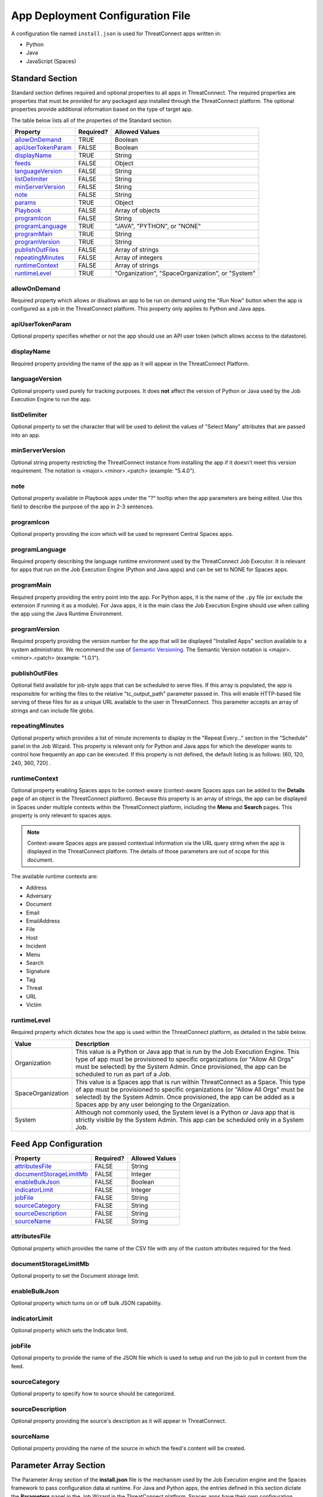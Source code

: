 App Deployment Configuration File
=================================

A configuration file named ``install.json`` is used for ThreatConnect
apps written in:

-  Python
-  Java
-  JavaScript (Spaces)

Standard Section
----------------

Standard section defines required and optional properties to all apps in ThreatConnect. The required properties are properties that must be provided for any packaged app installed through the ThreatConnect platform. The optional properties provide additional information based on the type of target app.

The table below lists all of the properties of the Standard section.

+-------------------------------------------+-----------+--------------------------------------------------+
| Property                                  | Required? | Allowed Values                                   |
+===========================================+===========+==================================================+
| `allowOnDemand <#allowOnDemand>`_         | TRUE      | Boolean                                          |
+-------------------------------------------+-----------+--------------------------------------------------+
| `apiUserTokenParam <#apiUserTokenParam>`_ | FALSE     | Boolean                                          |
+-------------------------------------------+-----------+--------------------------------------------------+
| `displayName <#displayName>`_             | TRUE      | String                                           |
+-------------------------------------------+-----------+--------------------------------------------------+
| `feeds <#feed-app-configuration>`_        | FALSE     | Object                                           |
+-------------------------------------------+-----------+--------------------------------------------------+
| `languageVersion <#languageVersion>`_     | FALSE     | String                                           |
+-------------------------------------------+-----------+--------------------------------------------------+
| `listDelimiter <#listDelimiter>`_         | FALSE     | String                                           |
+-------------------------------------------+-----------+--------------------------------------------------+
| `minServerVersion <#minServerVersion>`_   | FALSE     | String                                           |
+-------------------------------------------+-----------+--------------------------------------------------+
| `note <#note>`_                           | FALSE     | String                                           |
+-------------------------------------------+-----------+--------------------------------------------------+
| `params <#parameter-array-section>`_      | TRUE      | Object                                           |
+-------------------------------------------+-----------+--------------------------------------------------+
| `Playbook <#playbook-app-configuration>`_ | FALSE     | Array of objects                                 |
+-------------------------------------------+-----------+--------------------------------------------------+
| `programIcon <#programIcon>`_             | FALSE     | String                                           |
+-------------------------------------------+-----------+--------------------------------------------------+
| `programLanguage <#programLanguage>`_     | TRUE      | "JAVA", "PYTHON", or "NONE"                      |
+-------------------------------------------+-----------+--------------------------------------------------+
| `programMain <#programMain>`_             | TRUE      | String                                           |
+-------------------------------------------+-----------+--------------------------------------------------+
| `programVersion <#programVersion>`_       | TRUE      | String                                           |
+-------------------------------------------+-----------+--------------------------------------------------+
| `publishOutFiles <#publishOutFiles>`_     | FALSE     | Array of strings                                 |
+-------------------------------------------+-----------+--------------------------------------------------+
| `repeatingMinutes <#repeatingMinutes>`_   | FALSE     | Array of integers                                |
+-------------------------------------------+-----------+--------------------------------------------------+
| `runtimeContext <#runtimeContext>`_       | FALSE     | Array of strings                                 |
+-------------------------------------------+-----------+--------------------------------------------------+
| `runtimeLevel <#runtimeLevel>`_           | TRUE      | "Organization", "SpaceOrganization", or "System" |
+-------------------------------------------+-----------+--------------------------------------------------+

allowOnDemand
^^^^^^^^^^^^^

Required property which allows or disallows an app to be run on demand using the "Run Now" button when the app is configured as a job in the ThreatConnect platform. This property only applies to Python and Java apps.

apiUserTokenParam
^^^^^^^^^^^^^^^^^

Optional property specifies whether or not the app should use an API user token (which allows access to the datastore).

displayName
^^^^^^^^^^^

Required property providing the name of the app as it will appear in the ThreatConnect Platform.

languageVersion
^^^^^^^^^^^^^^^

Optional property used purely for tracking purposes. It does **not** affect the version of Python or Java used by the Job Execution Engine to run the app.

listDelimiter
^^^^^^^^^^^^^

Optional property to set the character that will be used to delimit the values of "Select Many" attributes that are passed into an app.

minServerVersion
^^^^^^^^^^^^^^^^

Optional string property restricting the ThreatConnect instance from installing the app if it doesn’t meet this version requirement. The notation is <major>.<minor>.<patch> (example: "5.4.0").

note
^^^^

Optional property available in Playbook apps under the "?" tooltip when the app parameters are being edited. Use this field to describe the purpose of the app in 2-3 sentences.

programIcon
^^^^^^^^^^^

Optional property providing the icon which will be used to represent Central Spaces apps.

programLanguage
^^^^^^^^^^^^^^^

Required property describing the language runtime environment used by the ThreatConnect Job Executor. It is relevant for apps that run on the Job Execution Engine (Python and Java apps) and can be set to NONE for Spaces apps.

programMain
^^^^^^^^^^^

Required property providing the entry point into the app. For Python apps, it is the name of the ``.py`` file (or exclude the extension if running it as a module). For Java apps, it is the main class the Job Execution Engine should use when calling the app using the Java Runtime Environment.

programVersion
^^^^^^^^^^^^^^

Required property providing the version number for the app that will be displayed "Installed Apps" section available to a system administrator. We recommend the use of `Semantic Versioning <https://semver.org/>`_. The Semantic Version notation is <major>.<minor>.<patch> (example: "1.0.1").

publishOutFiles
^^^^^^^^^^^^^^^

Optional field available for job-style apps that can be scheduled to serve files. If this array is populated, the app is responsible for writing the files to the relative "tc_output_path" parameter passed in. This will enable HTTP-based file serving of these files for as a unique URL available to the user in ThreatConnect. This parameter accepts an array of strings and can include file globs.

repeatingMinutes
^^^^^^^^^^^^^^^^

Optional property which provides a list of minute increments to display in the "Repeat Every…" section in the "Schedule" panel in the Job Wizard. This property is relevant only for Python and Java apps for which the developer wants to control how frequently an app can be executed. If this property is not defined, the default listing is as follows: [60, 120, 240, 360, 720] .

runtimeContext
^^^^^^^^^^^^^^

Optional property enabling Spaces apps to be context-aware (context-aware Spaces apps can be added to the **Details** page of an object in the ThreatConnect platform). Because this property is an array of strings, the app can be displayed in Spaces under multiple contexts within the ThreatConnect platform, including the **Menu** and **Search** pages. This property is only relevant to spaces apps.

.. note:: Context-aware Spaces apps are passed contextual information via the URL query string when the app is displayed in the ThreatConnect platform. The details of those parameters are out of scope for this document.

The available runtime contexts are:

* Address
* Adversary
* Document
* Email
* EmailAddress
* File
* Host
* Incident
* Menu
* Search
* Signature
* Tag
* Threat
* URL
* Victim

runtimeLevel
^^^^^^^^^^^^

Required property which dictates how the app is used within the ThreatConnect platform, as detailed in the table below.

+-------------------+------------------------------------------------------------------------------------------------------------------------------------------------------------------------------------------------------------------------------------------------------------------------------------------------------+
| Value             | Description                                                                                                                                                                                                                                                                                          |
+===================+======================================================================================================================================================================================================================================================================================================+
| Organization      | This value is a Python or Java app that is run by the Job Execution Engine. This type of app must be provisioned to specific organizations (or "Allow All Orgs" must be selected) by the System Admin. Once provisioned, the app can be scheduled to run as part of a Job.                           |
+-------------------+------------------------------------------------------------------------------------------------------------------------------------------------------------------------------------------------------------------------------------------------------------------------------------------------------+
| SpaceOrganization | This value is a Spaces app that is run within ThreatConnect as a Space. This type of app must be provisioned to specific organizations (or "Allow All Orgs" must be selected) by the System Admin. Once provisioned, the app can be added as a Spaces app by any user belonging to the Organization. |
+-------------------+------------------------------------------------------------------------------------------------------------------------------------------------------------------------------------------------------------------------------------------------------------------------------------------------------+
| System            | Although not commonly used, the System level is a Python or Java app that is strictly visible by the System Admin. This app can be scheduled only in a System Job.                                                                                                                                   |
+-------------------+------------------------------------------------------------------------------------------------------------------------------------------------------------------------------------------------------------------------------------------------------------------------------------------------------+

Feed App Configuration
----------------------

+-----------------------------------------------------+-----------+----------------+
| Property                                            | Required? | Allowed Values |
+=====================================================+===========+================+
| `attributesFile <#attributesFile>`_                 | FALSE     | String         |
+-----------------------------------------------------+-----------+----------------+
| `documentStorageLimitMb <#documentStorageLimitMb>`_ | FALSE     | Integer        |
+-----------------------------------------------------+-----------+----------------+
| `enableBulkJson <#enableBulkJson>`_                 | FALSE     | Boolean        |
+-----------------------------------------------------+-----------+----------------+
| `indicatorLimit <#indicatorLimit>`_                 | FALSE     | Integer        |
+-----------------------------------------------------+-----------+----------------+
| `jobFile <#jobFile>`_                               | FALSE     | String         |
+-----------------------------------------------------+-----------+----------------+
| `sourceCategory <#sourceCategory>`_                 | FALSE     | String         |
+-----------------------------------------------------+-----------+----------------+
| `sourceDescription <#sourceDescription>`_           | FALSE     | String         |
+-----------------------------------------------------+-----------+----------------+
| `sourceName <#sourceName>`_                         | FALSE     | String         |
+-----------------------------------------------------+-----------+----------------+

attributesFile
^^^^^^^^^^^^^^

Optional property which provides the name of the CSV file with any of the custom attributes required for the feed.

documentStorageLimitMb
^^^^^^^^^^^^^^^^^^^^^^

Optional property to set the Document storage limit.

enableBulkJson
^^^^^^^^^^^^^^

Optional property which turns on or off bulk JSON capability.

indicatorLimit
^^^^^^^^^^^^^^

Optional property which sets the Indicator limit.

jobFile
^^^^^^^

Optional property to provide the name of the JSON file which is used to setup and run the job to pull in content from the feed.

sourceCategory
^^^^^^^^^^^^^^

Optional property to specify how to source should be categorized.

sourceDescription
^^^^^^^^^^^^^^^^^

Optional property providing the source's description as it will appear in ThreatConnect.

sourceName
^^^^^^^^^^

Optional property providing the name of the source in which the feed's content will be created.

Parameter Array Section
-----------------------

The Parameter Array section of the **install.json** file is the mechanism used by the Job Execution engine and the Spaces framework to pass configuration data at runtime. For Java and Python apps, the entries defined in this section dictate the **Parameters** panel in the Job Wizard in the ThreatConnect platform. Spaces apps have their own configuration screen as part of the user’s Space for each app.

.. note:: In Python, parameters are called by using the "--param <value>" syntax handled by the argparse library. For Java apps, the system environment arguments are passed by using the "-Dparam=<value>" syntax. Discussion of app argument parsing is out of scope for this document.

The table below highlights the Parameter array properties (the **params** array).

+-----------------------------------------+-----------+------------------------------+
| Property                                | Required? | Allowed Values               |
+=========================================+===========+==============================+
| `allowMultiple <#allowMultiple>`_       | FALSE     | Boolean                      |
+-----------------------------------------+-----------+------------------------------+
| `default <#default>`_                   | FALSE     | Boolean or Integer or String |
+-----------------------------------------+-----------+------------------------------+
| `encrypt <#encrypt>`_                   | FALSE     | Boolean                      |
+-----------------------------------------+-----------+------------------------------+
| `hidden <#hidden>`_                     | FALSE     | Boolean                      |
+-----------------------------------------+-----------+------------------------------+
| `label <#label>`_                       | TRUE      | String                       |
+-----------------------------------------+-----------+------------------------------+
| `name <#name>`_                         | TRUE      | String                       |
+-----------------------------------------+-----------+------------------------------+
| `note <#note-parameter>`__              | FALSE     | String                       |
+-----------------------------------------+-----------+------------------------------+
| `PlaybookDataType <#PlaybookDataType>`_ | FALSE     | Array                        |
+-----------------------------------------+-----------+------------------------------+
| `required <#required>`_                 | FALSE     | Boolean                      |
+-----------------------------------------+-----------+------------------------------+
| `sequence <#sequence>`_                 | FALSE     | Integer                      |
+-----------------------------------------+-----------+------------------------------+
| `type <#type>`_                         | TRUE      | String                       |
+-----------------------------------------+-----------+------------------------------+
| `validValues <#validValues>`_           | FALSE     | Array                        |
+-----------------------------------------+-----------+------------------------------+
| `viewRows <#viewRows>`_                 | FALSE     | Integer                      |
+-----------------------------------------+-----------+------------------------------+

allowMultiple
^^^^^^^^^^^^^

The value of this optional property is automatically set to "true" if the "MultiChoice" type is used. If a "String" type is used, this flag allows the user to define multiple values in a single input field delimited by a pipe ("|") character.

default
^^^^^^^

Optional property which is the default value pre-populated for new Jobs or Spaces. The purpose of a default value is to provide the user with a guidance while allowing edits based on preference.

encrypt
^^^^^^^

This optional property designates this parameter as an encrypted value. Parameters defined as encrypted will be managed by the Keychain feature that encrypts password while at rest. This flag should be used with the "String" type and will render a password input textbox in the Job and Spaces configuration.

hidden
^^^^^^

If this optional property is set to "true", this parameter will be hidden from the Job Wizard. Hidden parameters allow the developer to persist parameters between job executions without the need to render the values in the Job Wizard. This option is valid only for Python and Java apps. Further details on persisting parameters from the app directly are out of scope for this document.

label
^^^^^

Required property providing a description of the parameter displayed in the ThreatConnect platform Job Wizard or Spaces Config dialog box.

name
^^^^

Required property is the internal parameter name taken from the Job Wizard and passed to the app at runtime. It is the effective command-line argument name passed to the app.

note Parameter
^^^^^^^^^^^^^^

Optional parameter description field available in Playbook apps under the “?” tooltip when the app parameters are being edited. Use this field to describe the purpose of the parameter in 2-3 sentences.

PlaybookDataType
^^^^^^^^^^^^^^^^

Optional property restricting the data type of incoming playbook variables. This is different than the ``type`` property that controls the UI input type. The playbook data type can be any standard or custom type and is expected to be an array of strings.

As of ThreatConnect 5.4, the standard Playbook types supported by the Python and Java SDK are:

* String
* StringArray
* Binary
* BinaryArray
* KeyValue
* KeyValueArray
* TCEntity
* TCEntityArray
* TCEnhancedEntity
* TCEnhancedEntityArray

required
^^^^^^^^

Optional property designating this parameter as a required field that must be populated to save the Job or Playbook app.

sequence
^^^^^^^^

Optional number used to control the ordering of the parameters in the Job Wizard or Spaces Config dialog box. If it is not defined, the order of the parameters in the install.json file is used.

type
^^^^

Required property to enable the UI to display relevant components and allow the Job Executor to adapt how parameters are passed to an app at runtime. The table below lists the available types and how they affect elements within the platform.

+-------------+------------------------------------------------------------------------------------------------------------------------------------------------------------------------------------------------------------------------------------------------------------------------------------------------------------------------------------------------------------------------------------------------------------------------------------------------------------------------------------------------------------------------------------------------------------------------------------------------------------------------------------------------------------------------------------+
| Type        | Description                                                                                                                                                                                                                                                                                                                                                                                                                                                                                                                                                                                                                                                                        |
+=============+====================================================================================================================================================================================================================================================================================================================================================================================================================================================================================================================================================================================================================================================================================+
| String      | This type renders an HTML Input textbox in the Job Wizard or Spaces configuration dialog box. This allows the user to enter free-form text as a parameter. Values are passed as a String to Python and Java apps.                                                                                                                                                                                                                                                                                                                                                                                                                                                                  |
+-------------+------------------------------------------------------------------------------------------------------------------------------------------------------------------------------------------------------------------------------------------------------------------------------------------------------------------------------------------------------------------------------------------------------------------------------------------------------------------------------------------------------------------------------------------------------------------------------------------------------------------------------------------------------------------------------------+
| Choice      | This type renders an HTML Select option in the Job Wizard or Spaces configuration dialog box. This allows the user to select predefined text values as a parameter. (See the description of the "validValues" string array property in 3.) Values are passed as a String to Python and Java apps.                                                                                                                                                                                                                                                                                                                                                                                  |
+-------------+------------------------------------------------------------------------------------------------------------------------------------------------------------------------------------------------------------------------------------------------------------------------------------------------------------------------------------------------------------------------------------------------------------------------------------------------------------------------------------------------------------------------------------------------------------------------------------------------------------------------------------------------------------------------------------+
| MultiChoice | This type renders an HTML Multi-Checkbox Select option in the Job Wizard or Spaces configuration dialog box. This allows the user to select multiple predefined text values as a parameter. (See the description of the "validValues" string array property in 3.) The same parameter is passed multiple times for a Python app. Python apps should use the argparse "action='append'" option to receive the parameters as an array. Java and Spaces apps will receive the parameter as a single value separated by a pipe character. Values are passed as a String to Python and Java apps. This selection must be used together with the "allowMultiple" flag defined as "true". |
+-------------+------------------------------------------------------------------------------------------------------------------------------------------------------------------------------------------------------------------------------------------------------------------------------------------------------------------------------------------------------------------------------------------------------------------------------------------------------------------------------------------------------------------------------------------------------------------------------------------------------------------------------------------------------------------------------------+
| Boolean     | This type renders an HTML Checkbox in the Job Wizard or Spaces configuration dialog box. This allows the user to turn on a flag as a parameter. Values are passed as a "--flag" style parameter to Python apps. (See the "action='store_true'" option in the argparse module.) Java and Spaces apps receive the actual Boolean value "true" or "false". These apps should parse the string to resolve the Boolean flag value.                                                                                                                                                                                                                                                      |
+-------------+------------------------------------------------------------------------------------------------------------------------------------------------------------------------------------------------------------------------------------------------------------------------------------------------------------------------------------------------------------------------------------------------------------------------------------------------------------------------------------------------------------------------------------------------------------------------------------------------------------------------------------------------------------------------------------+

validValues
^^^^^^^^^^^

Optional property to be used with the "Choice" and "MultiChoice" types to restrict the possible values a user can select. For instance, to define a "loggingLevel" parameter, this field could have the following values: ["CRITICAL", "ERROR", "WARN", "INFO", "DEBUG", "TRACE"].

viewRows
^^^^^^^^

Optional property for Playbook apps to control the height of the display in the input parameter. Expects an integer value. A value of 1 is default (and will show a text input element) and anything greater than one displays a textarea input when editing the Playbook app in ThreatConnect.

Playbook App Configuration
--------------------------

+---------------------------------------+-----------+----------------+
| Property                              | Required? | Allowed Values |
+=======================================+===========+================+
| `outputVariables <#outputVariables>`_ | FALSE     | Array          |
+---------------------------------------+-----------+----------------+
| `retry <#retry>`_                     | FALSE     | Object         |
+---------------------------------------+-----------+----------------+

outputVariables
^^^^^^^^^^^^^^^

The optional ``outputVariables`` property specifies the variables that a Playbook app will provide for downstream Playbooks.

+----------------------------------+-----------+----------------+
| Property                         | Required? | Allowed Values |
+==================================+===========+================+
| `name <#output-variable-name>`__ | TRUE      | String         |
+----------------------------------+-----------+----------------+
| `type <#output-variable-type>`__ | TRUE      | String         |
+----------------------------------+-----------+----------------+

Output Variable Name
""""""""""""""""""""

Required property providing the name of the output variable which is accessible to downstream apps.

Output Variable Type
""""""""""""""""""""

Required property specifying the type of the output variable. The valid types are:

* Binary
* BinaryArray
* KeyValue
* KeyValueArray
* String
* StringArray
* TCEntity
* TCEntityArray

retry
^^^^^

The optional ``retry`` property can be used to allow a Playbook to retry its execution in case of failure.

+-----------------------------------------------+-----------+----------------+
| Property                                      | Required? | Allowed Values |
+===============================================+===========+================+
| `allowed <#allowed>`_                         | FALSE     | Boolean        |
+-----------------------------------------------+-----------+----------------+
| `defaultDelayMinutes <#defaultDelayMinutes>`_ | FALSE     | Integer        |
+-----------------------------------------------+-----------+----------------+
| `defaultMaxRetries <#defaultMaxRetries>`_     | FALSE     | Integer        |
+-----------------------------------------------+-----------+----------------+

allowed
"""""""

Optional property which specifies whether or not the Playbook app can retry its execution.

defaultDelayMinutes
"""""""""""""""""""

Optional property which specifies the number of minutes between each new retry in case of failure. This property assumes that the ``allowed`` property is set true to allow the app to retry.

defaultMaxRetries
"""""""""""""""""

Optional property which specifies the maximum number of times the Playbook app can retry in case of failure. This property assumes that the ``allowed`` property is set true to allow the app to retry.

Variable Expression
-------------------

The variable-expression feature enables developers to reference "$"
style variables in the **install.json** file and have the ThreatConnect
platform resolve the values when displayed in the Job Wizard or Spaces
configuration dialog box. The external-variables component can go one
step further by resolving the value at the time a Job executes. Variable
expressions are allowed only in the **params** section of the
**install.json** file.

Internal Variables
^^^^^^^^^^^^^^^^^^

Internal variables are predefined (reserved) variables that can be
explicitly declared in the **install.json** file. Apps declaring these
variables will direct the Job Wizard and Spaces configuration dialog box
to convert the variables into literal values. Internal variables should
be used only with the **Choice** and **MultiChoice** types. They should
be defined in the **validValues** property.

Example of a validValues parameter definition example:

.. code:: json

    {
       "name": "owner",
       "label": "Owner",
       "type": "Choice",
       "validValues": ["${OWNERS}"]
    }

The variables listed in the table below are internal variables
understood by the ThreatConnect platform.

+------------+------------------+-----------------------------------------------+----------------------------------------------------------------------------------------------------------------------------------------------------------------------------------------------------------------------------------------------------------------------------------------------------------------------------------------------------------------+
| Variable   | Resolves As Type | Example of Usage                              | Description                                                                                                                                                                                                                                                                                                                                                    |
+============+==================+===============================================+================================================================================================================================================================================================================================================================================================================================================================+
| OWNERS     | String Array     | ["${OWNERS}"]                                 | The OWNERS variable resolves to the available owners to which the current user has access. Since this determination is dynamically resolved at runtime, the owners rendered depend on the user. This variable is useful when an app needs to have a defined owner passed as a parameter. The string value of the owner(s) is passed as an argument to the app. |
+------------+------------------+-----------------------------------------------+----------------------------------------------------------------------------------------------------------------------------------------------------------------------------------------------------------------------------------------------------------------------------------------------------------------------------------------------------------------+
| ATTRIBUTES | String Array     | ["${ATTRIBUTES}"] or ["${ATTRIBUTES:<type>}"] | The ATTRIBUTES variable resolves to attributes the current organization has available. This variable has a second, optional component, :<type>, that further refines the attributes resolved to the specific Indicator or Group type (for example: ["${ATTRIBUTES:Address}"]). The string value of the attribute(s) is passed as an argument to the app.       |
+------------+------------------+-----------------------------------------------+----------------------------------------------------------------------------------------------------------------------------------------------------------------------------------------------------------------------------------------------------------------------------------------------------------------------------------------------------------------+
| INDICATORS | String Array     | ["${INDICATOR_TYPES}"]                        | The INDICATOR_TYPES variable resolves to all of the indicator types available in the given instance of ThreatConnect. The string value of the indicator type(s) is passed as an argument to the app.                                                                                                                                                           |
+------------+------------------+-----------------------------------------------+----------------------------------------------------------------------------------------------------------------------------------------------------------------------------------------------------------------------------------------------------------------------------------------------------------------------------------------------------------------+

When the ``$ATTRIBUTES`` internal variable is used with a ``:<type>`` suffix, the type can be any of the Indicator, Group, Task, or Victim types in the ThreatConnect platform:

* Address: ``["${ATTRIBUTES:Address}"]``
* Adversary: ``["${ATTRIBUTES:Adversary}"]``
* Campaign: ``["${ATTRIBUTES:Campaign}"]``
* Document: ``["${ATTRIBUTES:Document}"]``
* Email: ``["${ATTRIBUTES:Email}"]``
* EmailAddress: ``["${ATTRIBUTES:EmailAddress}"]``
* File: ``["${ATTRIBUTES:File}"]``
* Host: ``["${ATTRIBUTES:Host}"]``
* Incident: ``["${ATTRIBUTES:Incident}"]``
* Signature: ``["${ATTRIBUTES:Signature}"]``
* Task: ``["${ATTRIBUTES:Task}"]``
* Threat: ``["${ATTRIBUTES:Threat}"]``
* URL: ``["${ATTRIBUTES:URL}"]``
* Victim: ``["${ATTRIBUTES:Victim}"]``

External Variables
^^^^^^^^^^^^^^^^^^^

External variables offer the user an additional level of convenience by
directing the Job Wizard and Spaces configuration dialog box to take
advantage of the Variables feature.

.. note:: The Variables feature in the ThreatConnect platform allows any user to create variable key/value pairs. Once created, these values can be selected by the user in the Job Wizard or Spaces configuration dialog box to reduce the need to copy and paste keys and plain-text data.

Since the variable names are not known by the app developer, the generic
form of the variables is referenced instead in a **<level:type>**
format.

For instance, to allow the user to select one of their plain-text
variables from Organization and User levels, the **install.json** file
would reference them as follows:

.. code:: json

    "validValues": ["{USER:TEXT}", "${ORGANIZATION: TEXT}"]

The left-hand component of the variable is the level. The level can be
any of the options listed in the table below.

+--------------+---------------------------------------------------------------------------------------------------------------------------------------------+
| Level Option | Description                                                                                                                                 |
+==============+=============================================================================================================================================+
| User         | This option displays the list of the user’s variables in the Job Wizard or Spaces configuration dialog box.                                 |
+--------------+---------------------------------------------------------------------------------------------------------------------------------------------+
| Organization | This option displays the list of Organization variables available to the current user in the Job wizard or Spaces configuration dialog box. |
+--------------+---------------------------------------------------------------------------------------------------------------------------------------------+
| System       | This option displays the list of system variables available to the current user in the Job Wizard or Spaces configuration dialog box.       |
+--------------+---------------------------------------------------------------------------------------------------------------------------------------------+

Multiple external-variable expressions can be included in string array form.

install.json Schema
-------------------

.. code-block:: json

    {
      "additionalProperties": false,
      "properties": {
        "allowOnDemand": {
          "type": "boolean"
        },
        "apiUserTokenParam": {
          "type": "boolean"
        },
        "displayName": {
          "type": "string"
        },
        "feeds": {
          "items": {
            "additionalProperties": false,
            "properties": {
              "attributesFile": {
                "type": "string"
              },
              "enableBulkJson": {
                "type": "boolean"
              },
              "documentStorageLimitMb": {
                "type": "integer"
              },
              "indicatorLimit": {
                "type": "integer"
              },
              "jobFile": {
                "type": "string"
              },
              "sourceCategory": {
                "type": "string"
              },
              "sourceDescription": {
                "type": "string"
              },
              "sourceName": {
                "type": "string"
              }
            }
          }
        },
        "languageVersion": {
          "type": "string"
        },
        "listDelimiter": {
          "type": "string"
        },
        "minServerVersion": {
          "type": "string"
        },
        "note": {
          "type": "string"
        },
        "params": {
          "items": {
            "additionalProperties": false,
            "properties": {
              "allowMultiple": {
                "type": "boolean"
              },
              "default": {
                "type": [
                  "boolean",
                  "integer",
                  "string"
                ]
              },
              "encrypt": {
                "type": "boolean"
              },
              "hidden": {
                "type": "boolean"
              },
              "label": {
                "type": "string"
              },
              "name": {
                "type": "string"
              },
              "note": {
                "type": "string"
              },
              "PlaybookDataType": {
                "items": {
                  "enum": [
                    "Any",
                    "Binary",
                    "BinaryArray",
                    "KeyValue",
                    "KeyValueArray",
                    "String",
                    "StringArray",
                    "TCEntity",
                    "TCEntityArray"
                  ]
                },
                "type": "array"
              },
              "required": {
                "type": "boolean"
              },
              "sequence": {
                "type": "integer"
              },
              "type": {
                "enum": [
                  "Boolean",
                  "Choice",
                  "KeyValueList",
                  "MultiChoice",
                  "String",
                  "StringMixed"
                ],
                "type": "string"
              },
              "validValues": {
                "type": "array"
              },
              "viewRows": {
                "type": "integer"
              }
            },
            "required": [
              "label",
              "name",
              "type"
            ],
            "type": "object"
          },
          "type": "array",
          "uniqueItems": true
        },
        "Playbook": {
          "properties": {
            "outputVariables": {
              "items": {
                "additionalProperties": false,
                "properties": {
                  "name": {
                    "type": "string"
                  },
                  "type": {
                    "enum": [
                      "Binary",
                      "BinaryArray",
                      "KeyValue",
                      "KeyValueArray",
                      "String",
                      "StringArray",
                      "TCEntity",
                      "TCEntityArray"
                    ],
                    "type": "string"
                  }
                },
                "required": [
                  "name",
                  "type"
                ],
                "type": "object"
              },
              "type": "array",
              "uniqueItems": true
            },
            "retry": {
              "additionalProperties": false,
              "properties": {
                "allowed": {
                  "type": "boolean"
                },
                "defaultDelayMinutes": {
                  "type": "integer"
                },
                "defaultMaxRetries": {
                  "type": "integer"
                }
              },
              "type": "object"
            }
          },
          "type": "object"
        },
        "programIcon": {
          "type": "string"
        },
        "programLanguage": {
          "type": "string"
        },
        "programMain": {
          "type": "string"
        },
        "programVersion": {
          "type": "string"
        },
        "publishOutFiles": {
          "type": "array"
        },
        "repeatingMinutes": {
          "type": "array"
        },
        "runtimeContext": {
          "type": "array"
        },
        "runtimeLevel": {
          "type": [
            "array",
            "string"
          ]
        }
      },
      "required": [
        "allowOnDemand",
        "displayName",
        "params",
        "programLanguage",
        "programMain",
        "programVersion",
        "runtimeLevel"
      ],
      "type": "object"
    }

Example JSON File
-----------------

This section provides an example of an **install.json** file for a
Python app. The key elements are described with line-number references
in 8, below the example.

Example install.json file for a Python app:

.. code-block:: json
    :linenos:
    :lineno-start: 1

    {
     "programVersion": "1.0.0",
     "programLanguage": "PYTHON",
     "programMain": "auto_enrich",
     "languageVersion": "2.7",
     "runtimeLevel": "Organization",
     "allowOnDemand": true,
     "params": [{
      "name": "api_access_id",
      "label": "Local ThreatConnect API Access ID",
      "sequence": 1,
      "required": true,
      "validValues": ["${USER:TEXT}", "${ORGANIZATION:TEXT}"]
     }, {
      "name": "api_secret_key",
      "label": "Local ThreatConnect API Secret Key",
      "sequence": 2,
      "encrypt": true,
      "required": true,
      "validValues": ["${USER:KEYCHAIN}", "${ORGANIZATION:KEYCHAIN}"]
     }, {
      "name": "owner",
      "label": "Destination Owner",
      "sequence": 3,
      "required": true,
      "type": "choice",
      "validValues": ["${OWNERS}"]
     }, {
      "name": "remote_api_access_id",
      "label": "Remote ThreatConnect API Access ID",
      "sequence": 4,
      "required": true,
      "validValues": ["${USER:TEXT}", "${ORGANIZATION:TEXT}"]
     }, {
      "name": "remote_api_secret_key",
      "label": "Remote ThreatConnect API Secret Key",
      "sequence": 5,
      "encrypt": true,
      "required": true,
      "validValues": ["${USER:KEYCHAIN}", "${ORGANIZATION:KEYCHAIN}"]
     }, {
      "name": "remote_api_path",
      "label": "Remote ThreatConnect API Path",
      "sequence": 6,
      "required": true,
      "default": "https://api.threatconnect.com",
      "validValues": ["${USER:TEXT}", "${ORGANIZATION:TEXT}"]
     }, {
      "name": "remote_owner",
      "label": "Remote Owner",
      "sequence": 7,
      "required": true
     }, {
      "name": "apply_threat_assess_rating",
      "label": "Apply ThreatAssessRating from Remote Owner",
      "type": "Boolean",
      "sequence": 8
     }, {
      "name": "apply_rating",
      "label": "Apply Rating from Remote Owner if ThreatAssessRating
      is not Available ", "
      type " : "
      Boolean ", "
      sequence " : 9
     }, {
      "name": "apply_threat_assess_confidence",
      "label": "Apply ThreatAssessConfidence from Remote Owner",
      "type": "Boolean",
      "sequence": 10
     }, {
      "name": "apply_confidence",
      "label": "Apply Confidence from Remote Owner if
      ThreatAssessConfidence is not Available ", "
      type " : "
      Boolean ",
      "sequence": 11
     }, {
      "name": "apply_tags",
      "label": "Apply Tags from Remote Owner",
      "type": "Boolean",
      "sequence": 12
     }, {
      "name": "apply_auto_enrich_tag",
      "label": "Apply 'AutoEnriched' Tag",
      "type": "Boolean",
      "sequence": 13
     }, {
      "name": "apply_proxy_tc",
      "label": "Apply Proxy to Local API Connection",
      "type": "Boolean",
      "sequence": 14,
      "default": false
     }, {
      "name": "apply_proxy_ext",
      "label": "Apply Proxy to Remote API Connection",
      "type": "Boolean",
      "sequence": 15,
      "default": false
     }, {
      "name": "logging",
      "label": "Logging Level",
      "sequence": 16,
      "default": "info",
      "type": "choice",
      "validValues": ["debug", "info", "warning", "error", "critical"]
     }]
    }

+-------------+------------------------------------------------------------------------------------------------------------------------------------------------------------------------------------------------------------------------------------------------------------------------------------------------------------------------------------------------------------------------------------------------------------------------------------------------------------------------------------------------------------------------------------------------------------------------------------------------------------------------------------------------------------------------------------------------------------------------------------------------------+
| Line Number | Description                                                                                                                                                                                                                                                                                                                                                                                                                                                                                                                                                                                                                                                                                                                                          |
+=============+======================================================================================================================================================================================================================================================================================================================================================================================================================================================================================================================================================================================================================================================================================================================================================+
| 2           | The "programVersion" is 1.0.0. This value is rendered in the apps listing for System Administrators.                                                                                                                                                                                                                                                                                                                                                                                                                                                                                                                                                                                                                                                 |
+-------------+------------------------------------------------------------------------------------------------------------------------------------------------------------------------------------------------------------------------------------------------------------------------------------------------------------------------------------------------------------------------------------------------------------------------------------------------------------------------------------------------------------------------------------------------------------------------------------------------------------------------------------------------------------------------------------------------------------------------------------------------------+
| 4           | The "programMain" will direct the Job Executor to run this app as a main module.                                                                                                                                                                                                                                                                                                                                                                                                                                                                                                                                                                                                                                                                     |
+-------------+------------------------------------------------------------------------------------------------------------------------------------------------------------------------------------------------------------------------------------------------------------------------------------------------------------------------------------------------------------------------------------------------------------------------------------------------------------------------------------------------------------------------------------------------------------------------------------------------------------------------------------------------------------------------------------------------------------------------------------------------------+
| 6           | The "runtimeLevel" for this app is "Organization". This app will allow Jobs to be configured only for an Organization (assuming the System Admin has provisioned the Org).                                                                                                                                                                                                                                                                                                                                                                                                                                                                                                                                                                           |
+-------------+------------------------------------------------------------------------------------------------------------------------------------------------------------------------------------------------------------------------------------------------------------------------------------------------------------------------------------------------------------------------------------------------------------------------------------------------------------------------------------------------------------------------------------------------------------------------------------------------------------------------------------------------------------------------------------------------------------------------------------------------------+
| 8           | This line is the start of the "params" array. The contents in this array are purely for parameter definitions.                                                                                                                                                                                                                                                                                                                                                                                                                                                                                                                                                                                                                                       |
+-------------+------------------------------------------------------------------------------------------------------------------------------------------------------------------------------------------------------------------------------------------------------------------------------------------------------------------------------------------------------------------------------------------------------------------------------------------------------------------------------------------------------------------------------------------------------------------------------------------------------------------------------------------------------------------------------------------------------------------------------------------------------+
| 9–13        | This parameter describes the "api_access_id" argument for the app. The app will be passed an argument called "--api_access_id" at execution time. The label in the Job Wizard will be "Local ThreatConnect API Access ID". Since the sequence is defined as "1", this parameter will be the first parameter displayed in the Job Wizard. This parameter is required, and the user can benefit from User- and Organization-level plain-text variables, if defined. Otherwise, the user is allowed to enter free-form text (the default type if no variables are defined).                                                                                                                                                                             |
+-------------+------------------------------------------------------------------------------------------------------------------------------------------------------------------------------------------------------------------------------------------------------------------------------------------------------------------------------------------------------------------------------------------------------------------------------------------------------------------------------------------------------------------------------------------------------------------------------------------------------------------------------------------------------------------------------------------------------------------------------------------------------+
| 35–40       | This parameter describes the "remote_api_secret_key" argument for the app. The app will be passed an argument called "--remote_api_secret_key" at execution time. The label in the Job Wizard will be "Remote ThreatConnect API Secret Key". This parameter will be the 5th parameter in the Job Wizard "Parameters" panel. Since the parameter is set to "encrypt", the input field will be displayed as a password with a masked value. Encrypted parameters will also be stored in encrypted form in the database. At runtime, the decrypted password will be passed to the app. Finally, the user can benefit from User- and Organization-level keychain variables, if defined. Otherwise, the user is allowed to enter free-form password text. |
+-------------+------------------------------------------------------------------------------------------------------------------------------------------------------------------------------------------------------------------------------------------------------------------------------------------------------------------------------------------------------------------------------------------------------------------------------------------------------------------------------------------------------------------------------------------------------------------------------------------------------------------------------------------------------------------------------------------------------------------------------------------------------+
| 65–68       | This parameter describes the "apply_threat_assess_confidence" Boolean argument for the app. The app will be passed an argument called "--apply_threat_assess_confidence" at execution time only if the user selects this value in the Job Wizard. The Job Wizard will display a label called "Apply ThreatAssessRating from Remote Owner", along with a checkbox. The argparse style flag (without an argument) and the checkbox displayed in the Job Wizard are dictated by the "Boolean" type in the parameter definition. This parameter will be the 8th parameter in the Job Wizard "Parameters" panel.                                                                                                                                          |
+-------------+------------------------------------------------------------------------------------------------------------------------------------------------------------------------------------------------------------------------------------------------------------------------------------------------------------------------------------------------------------------------------------------------------------------------------------------------------------------------------------------------------------------------------------------------------------------------------------------------------------------------------------------------------------------------------------------------------------------------------------------------------+
| 98–103      | This parameter describes the "logging" argument for the app. The app will be passed a parameter named "--logging" with a string argument. The "Logging Level" label will be displayed in the Job Wizard. This parameter will be the 16th (and last) parameter in the Job Wizard parameter panel. The type for this parameter is "Choice", and the definition dictates that a valid value for this parameter is one of "debug", "info", "warning", "error", or "critical". The user will not be able to edit this drop-down list, and the default value for new Jobs will be logging level "info".                                                                                                                                                    |
+-------------+------------------------------------------------------------------------------------------------------------------------------------------------------------------------------------------------------------------------------------------------------------------------------------------------------------------------------------------------------------------------------------------------------------------------------------------------------------------------------------------------------------------------------------------------------------------------------------------------------------------------------------------------------------------------------------------------------------------------------------------------------+

